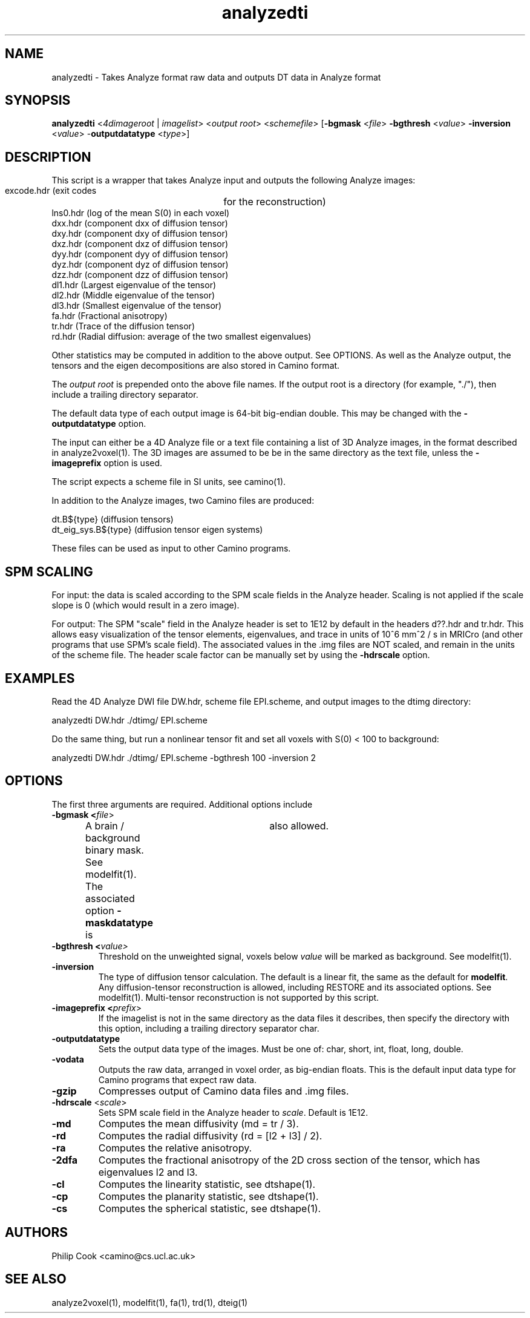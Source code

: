 .\" $Id$

.TH analyzedti 1

.SH NAME
analyzedti \- Takes Analyze format raw data and outputs DT data in Analyze format

.SH SYNOPSIS
.B analyzedti
<\fI4dimageroot\fR | \fIimagelist\fR> <\fIoutput root\fR> <\fIschemefile\fR> 
[\fB-bgmask\fR <\fIfile\fR> \fB-bgthresh\fR <\fIvalue\fR> \fB-inversion\fR <\fIvalue\fR>
-\fBoutputdatatype\fR <\fItype\fR>]

.SH DESCRIPTION

This script is a wrapper that takes Analyze input and outputs the following Analyze
images:

 excode.hdr (exit codes	for the reconstruction)
 lns0.hdr   (log of the mean S(0) in each voxel)
 dxx.hdr    (component dxx of diffusion tensor)        
 dxy.hdr    (component dxy of diffusion tensor)            
 dxz.hdr    (component dxz of diffusion tensor)            
 dyy.hdr    (component dyy of diffusion tensor)            
 dyz.hdr    (component dyz of diffusion tensor)            
 dzz.hdr    (component dzz of diffusion tensor)            
 dl1.hdr    (Largest  eigenvalue of the tensor)            
 dl2.hdr    (Middle   eigenvalue of the tensor)            
 dl3.hdr    (Smallest eigenvalue of the tensor)            
 fa.hdr     (Fractional anisotropy)
 tr.hdr     (Trace of the diffusion tensor)
 rd.hdr     (Radial diffusion: average of the two smallest eigenvalues)

Other statistics may be computed in addition to the above output. See OPTIONS. As well as
the Analyze output, the tensors and the eigen decompositions are also stored in Camino
format.

The \fIoutput root\fR is prepended onto the above file names. If the output root is a
directory (for example, "./"), then include a trailing directory separator.

The default data type of each output image is 64-bit big-endian double. This may be
changed with the \fB-outputdatatype\fR option.

The input can either be a 4D Analyze file or a text file containing a list of 3D Analyze
images, in the format described in analyze2voxel(1). The 3D images are assumed to be be
in the same directory as the text file, unless the \fB\-imageprefix\fR option is used.

The script expects a scheme file in SI units, see camino(1).

In addition to the Analyze images, two Camino files are produced:

 dt.B${type}           (diffusion tensors)
 dt_eig_sys.B${type}   (diffusion tensor eigen systems)

These files can be used as input to other Camino programs.

.SH SPM SCALING

For input: the data is scaled according to the SPM scale fields in the Analyze header.
Scaling is not applied if the scale slope is 0 (which would result in a zero image).

For output: The SPM "scale" field in the Analyze header is set to 1E12 by default in the
headers d??.hdr and tr.hdr. This allows easy visualization of the tensor elements,
eigenvalues, and trace in units of 10^6 mm^2 / s in MRICro (and other programs that use
SPM's scale field). The associated values in the .img files are NOT scaled, and remain in
the units of the scheme file. The header scale factor can be manually set by using the
\fB-hdrscale\fR option.

 

.SH EXAMPLES

Read the 4D Analyze DWI file DW.hdr, scheme file EPI.scheme, and output images to the
dtimg directory:

   analyzedti DW.hdr ./dtimg/ EPI.scheme

Do the same thing, but run a nonlinear tensor fit and set all voxels with S(0) < 100 to
background:

   analyzedti DW.hdr ./dtimg/ EPI.scheme -bgthresh 100 -inversion 2

.SH OPTIONS

The first three arguments are required. Additional options include

.TP
.B \-bgmask <\fIfile\fR>
A brain / background binary mask. See modelfit(1). The associated option
\fB-maskdatatype\fR is	also allowed.

.TP
.B \-bgthresh <\fIvalue\fr>
Threshold on the unweighted signal, voxels below \fIvalue\fR will be marked as
background. See modelfit(1).

.TP
.B \-inversion
The type of diffusion tensor calculation. The default is a linear fit, the same as the 
default for \fBmodelfit\fR. Any diffusion-tensor reconstruction is allowed, including
RESTORE and its associated options. See modelfit(1). Multi-tensor reconstruction is not
supported by this script.

.TP
.B \-imageprefix <\fIprefix\fR>
If the imagelist is not in the same directory as the data files it describes, then
specify the directory with this option, including a trailing directory separator char.

.TP
.B \-outputdatatype
Sets the output data type of the images. Must be one of: char, short, int, float, long,
double.

.TP
.B \-vodata
Outputs the raw data, arranged in voxel order, as big-endian floats. This is the default
input data type for Camino programs that expect raw data.

.TP
.B \-gzip
Compresses output of Camino data files and .img files.

.TP
.B \-hdrscale \fR <\fIscale\fR>
Sets SPM scale field in the Analyze header to \fIscale\fR. Default is 1E12.

.TP
.B \-md
Computes the mean diffusivity (md = tr / 3).

.TP
.B \-rd
Computes the radial diffusivity (rd = [l2 + l3] / 2).

.TP
.B \-ra
Computes the relative anisotropy.

.TP
.B \-2dfa
Computes the fractional anisotropy of the 2D cross section of the tensor, which has
eigenvalues l2 and l3.

.TP
.B \-cl
Computes the linearity statistic, see dtshape(1).

.TP
.B \-cp
Computes the planarity statistic, see dtshape(1).

.TP
.B \-cs
Computes the spherical statistic, see dtshape(1).

.SH "AUTHORS"
Philip Cook <camino@cs.ucl.ac.uk>

.SH "SEE ALSO"
analyze2voxel(1), modelfit(1), fa(1), trd(1), dteig(1)
